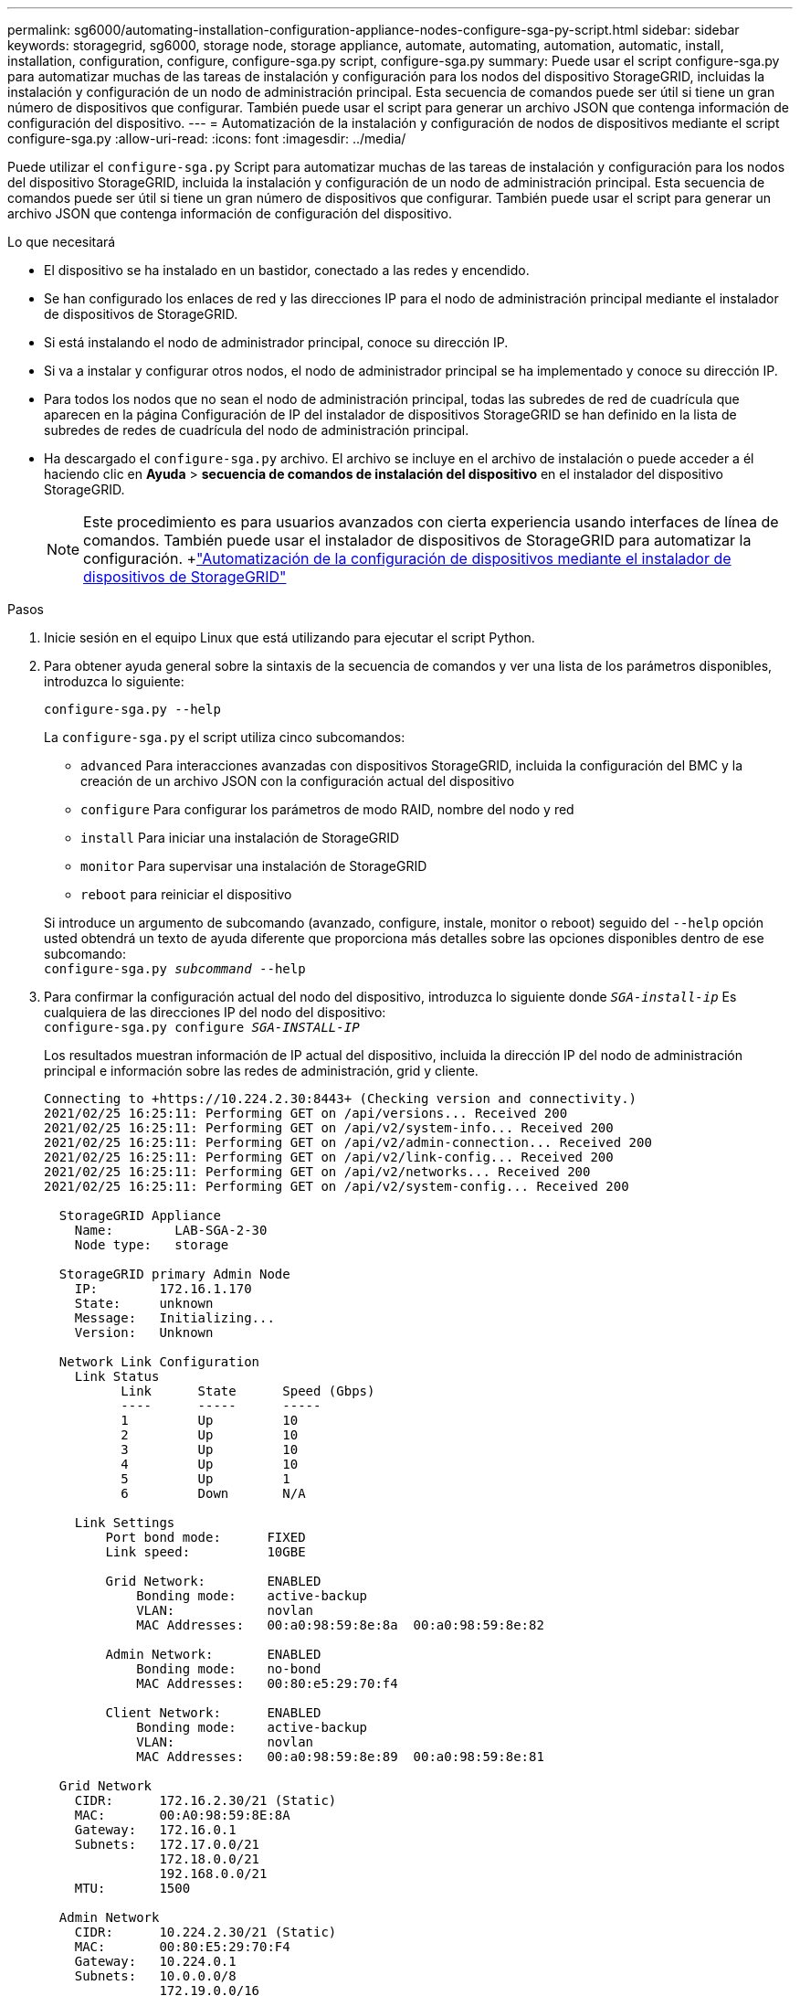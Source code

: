 ---
permalink: sg6000/automating-installation-configuration-appliance-nodes-configure-sga-py-script.html 
sidebar: sidebar 
keywords: storagegrid, sg6000, storage node, storage appliance, automate, automating, automation, automatic, install, installation, configuration, configure, configure-sga.py script, configure-sga.py 
summary: Puede usar el script configure-sga.py para automatizar muchas de las tareas de instalación y configuración para los nodos del dispositivo StorageGRID, incluidas la instalación y configuración de un nodo de administración principal. Esta secuencia de comandos puede ser útil si tiene un gran número de dispositivos que configurar. También puede usar el script para generar un archivo JSON que contenga información de configuración del dispositivo. 
---
= Automatización de la instalación y configuración de nodos de dispositivos mediante el script configure-sga.py
:allow-uri-read: 
:icons: font
:imagesdir: ../media/


[role="lead"]
Puede utilizar el `configure-sga.py` Script para automatizar muchas de las tareas de instalación y configuración para los nodos del dispositivo StorageGRID, incluida la instalación y configuración de un nodo de administración principal. Esta secuencia de comandos puede ser útil si tiene un gran número de dispositivos que configurar. También puede usar el script para generar un archivo JSON que contenga información de configuración del dispositivo.

.Lo que necesitará
* El dispositivo se ha instalado en un bastidor, conectado a las redes y encendido.
* Se han configurado los enlaces de red y las direcciones IP para el nodo de administración principal mediante el instalador de dispositivos de StorageGRID.
* Si está instalando el nodo de administrador principal, conoce su dirección IP.
* Si va a instalar y configurar otros nodos, el nodo de administrador principal se ha implementado y conoce su dirección IP.
* Para todos los nodos que no sean el nodo de administración principal, todas las subredes de red de cuadrícula que aparecen en la página Configuración de IP del instalador de dispositivos StorageGRID se han definido en la lista de subredes de redes de cuadrícula del nodo de administración principal.
* Ha descargado el `configure-sga.py` archivo. El archivo se incluye en el archivo de instalación o puede acceder a él haciendo clic en *Ayuda* > *secuencia de comandos de instalación del dispositivo* en el instalador del dispositivo StorageGRID.
+

NOTE: Este procedimiento es para usuarios avanzados con cierta experiencia usando interfaces de línea de comandos. También puede usar el instalador de dispositivos de StorageGRID para automatizar la configuración. +link:automating-appliance-configuration-using-storagegrid-appliance-installer.html["Automatización de la configuración de dispositivos mediante el instalador de dispositivos de StorageGRID"]



.Pasos
. Inicie sesión en el equipo Linux que está utilizando para ejecutar el script Python.
. Para obtener ayuda general sobre la sintaxis de la secuencia de comandos y ver una lista de los parámetros disponibles, introduzca lo siguiente:
+
[listing]
----
configure-sga.py --help
----
+
La `configure-sga.py` el script utiliza cinco subcomandos:

+
** `advanced` Para interacciones avanzadas con dispositivos StorageGRID, incluida la configuración del BMC y la creación de un archivo JSON con la configuración actual del dispositivo
** `configure` Para configurar los parámetros de modo RAID, nombre del nodo y red
** `install` Para iniciar una instalación de StorageGRID
** `monitor` Para supervisar una instalación de StorageGRID
** `reboot` para reiniciar el dispositivo


+
Si introduce un argumento de subcomando (avanzado, configure, instale, monitor o reboot) seguido del `--help` opción usted obtendrá un texto de ayuda diferente que proporciona más detalles sobre las opciones disponibles dentro de ese subcomando: +
`configure-sga.py _subcommand_ --help`

. Para confirmar la configuración actual del nodo del dispositivo, introduzca lo siguiente donde `_SGA-install-ip_` Es cualquiera de las direcciones IP del nodo del dispositivo: +
`configure-sga.py configure _SGA-INSTALL-IP_`
+
Los resultados muestran información de IP actual del dispositivo, incluida la dirección IP del nodo de administración principal e información sobre las redes de administración, grid y cliente.

+
[listing]
----
Connecting to +https://10.224.2.30:8443+ (Checking version and connectivity.)
2021/02/25 16:25:11: Performing GET on /api/versions... Received 200
2021/02/25 16:25:11: Performing GET on /api/v2/system-info... Received 200
2021/02/25 16:25:11: Performing GET on /api/v2/admin-connection... Received 200
2021/02/25 16:25:11: Performing GET on /api/v2/link-config... Received 200
2021/02/25 16:25:11: Performing GET on /api/v2/networks... Received 200
2021/02/25 16:25:11: Performing GET on /api/v2/system-config... Received 200

  StorageGRID Appliance
    Name:        LAB-SGA-2-30
    Node type:   storage

  StorageGRID primary Admin Node
    IP:        172.16.1.170
    State:     unknown
    Message:   Initializing...
    Version:   Unknown

  Network Link Configuration
    Link Status
          Link      State      Speed (Gbps)
          ----      -----      -----
          1         Up         10
          2         Up         10
          3         Up         10
          4         Up         10
          5         Up         1
          6         Down       N/A

    Link Settings
        Port bond mode:      FIXED
        Link speed:          10GBE

        Grid Network:        ENABLED
            Bonding mode:    active-backup
            VLAN:            novlan
            MAC Addresses:   00:a0:98:59:8e:8a  00:a0:98:59:8e:82

        Admin Network:       ENABLED
            Bonding mode:    no-bond
            MAC Addresses:   00:80:e5:29:70:f4

        Client Network:      ENABLED
            Bonding mode:    active-backup
            VLAN:            novlan
            MAC Addresses:   00:a0:98:59:8e:89  00:a0:98:59:8e:81

  Grid Network
    CIDR:      172.16.2.30/21 (Static)
    MAC:       00:A0:98:59:8E:8A
    Gateway:   172.16.0.1
    Subnets:   172.17.0.0/21
               172.18.0.0/21
               192.168.0.0/21
    MTU:       1500

  Admin Network
    CIDR:      10.224.2.30/21 (Static)
    MAC:       00:80:E5:29:70:F4
    Gateway:   10.224.0.1
    Subnets:   10.0.0.0/8
               172.19.0.0/16
               172.21.0.0/16
    MTU:       1500

  Client Network
    CIDR:      47.47.2.30/21 (Static)
    MAC:       00:A0:98:59:8E:89
    Gateway:   47.47.0.1
    MTU:       2000

##############################################################
#####   If you are satisfied with this configuration,    #####
##### execute the script with the "install" sub-command. #####
##############################################################
----
. Si necesita cambiar alguno de los valores de la configuración actual, utilice `configure` subcomando para actualizarlos. Por ejemplo, si desea cambiar la dirección IP que utiliza el dispositivo para conectarse al nodo de administración principal `172.16.2.99`, introduzca lo siguiente: +
`configure-sga.py configure --admin-ip 172.16.2.99 _SGA-INSTALL-IP_`
. Si desea realizar un backup de la configuración del dispositivo en un archivo JSON, utilice `advanced` y.. `backup-file` subcomandos. Por ejemplo, si desea realizar una copia de seguridad de la configuración de un dispositivo con dirección IP `_SGA-INSTALL-IP_` a un archivo llamado `appliance-SG1000.json`, introduzca lo siguiente: +
`configure-sga.py advanced --backup-file appliance-SG1000.json _SGA-INSTALL-IP_`
+
El archivo JSON que contiene la información de configuración se escribe en el mismo directorio desde el que se ejecutó la secuencia de comandos.

+

IMPORTANT: Compruebe que el nombre del nodo de nivel superior del archivo JSON generado coincida con el nombre del dispositivo. No haga ningún cambio en este archivo a menos que sea un usuario con experiencia y que tenga una profunda comprensión de las API de StorageGRID.

. Cuando esté satisfecho con la configuración del dispositivo, utilice `install` y.. `monitor` subcomandos para instalar el dispositivo: +
`configure-sga.py install --monitor _SGA-INSTALL-IP_`
. Si desea reiniciar el dispositivo, introduzca lo siguiente: +
`configure-sga.py reboot _SGA-INSTALL-IP_`

